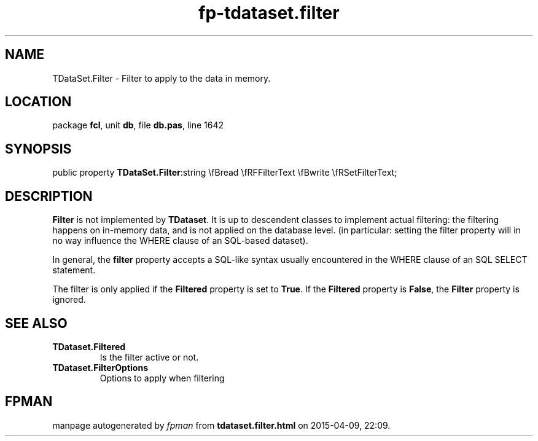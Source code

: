 .\" file autogenerated by fpman
.TH "fp-tdataset.filter" 3 "2014-03-14" "fpman" "Free Pascal Programmer's Manual"
.SH NAME
TDataSet.Filter - Filter to apply to the data in memory.
.SH LOCATION
package \fBfcl\fR, unit \fBdb\fR, file \fBdb.pas\fR, line 1642
.SH SYNOPSIS
public property  \fBTDataSet.Filter\fR:string \\fBread \\fRFFilterText \\fBwrite \\fRSetFilterText;
.SH DESCRIPTION
\fBFilter\fR is not implemented by \fBTDataset\fR. It is up to descendent classes to implement actual filtering: the filtering happens on in-memory data, and is not applied on the database level. (in particular: setting the filter property will in no way influence the WHERE clause of an SQL-based dataset).

In general, the \fBfilter\fR property accepts a SQL-like syntax usually encountered in the WHERE clause of an SQL SELECT statement.

The filter is only applied if the \fBFiltered\fR property is set to \fBTrue\fR. If the \fBFiltered\fR property is \fBFalse\fR, the \fBFilter\fR property is ignored.


.SH SEE ALSO
.TP
.B TDataset.Filtered
Is the filter active or not.
.TP
.B TDataset.FilterOptions
Options to apply when filtering

.SH FPMAN
manpage autogenerated by \fIfpman\fR from \fBtdataset.filter.html\fR on 2015-04-09, 22:09.

